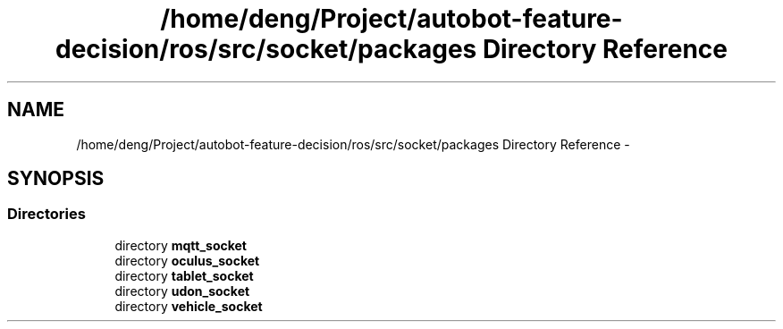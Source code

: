 .TH "/home/deng/Project/autobot-feature-decision/ros/src/socket/packages Directory Reference" 3 "Fri May 22 2020" "Autoware_Doxygen" \" -*- nroff -*-
.ad l
.nh
.SH NAME
/home/deng/Project/autobot-feature-decision/ros/src/socket/packages Directory Reference \- 
.SH SYNOPSIS
.br
.PP
.SS "Directories"

.in +1c
.ti -1c
.RI "directory \fBmqtt_socket\fP"
.br
.ti -1c
.RI "directory \fBoculus_socket\fP"
.br
.ti -1c
.RI "directory \fBtablet_socket\fP"
.br
.ti -1c
.RI "directory \fBudon_socket\fP"
.br
.ti -1c
.RI "directory \fBvehicle_socket\fP"
.br
.in -1c
